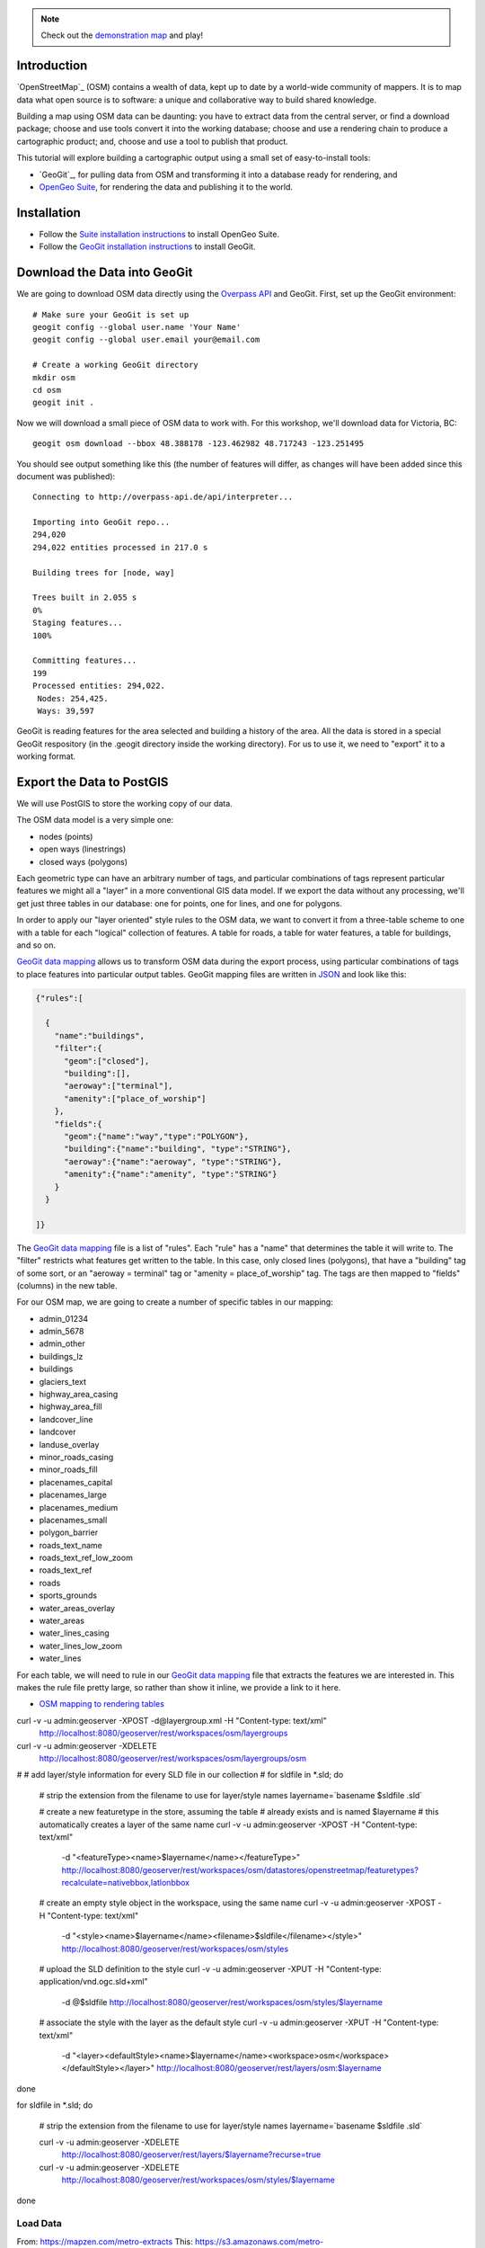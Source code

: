 .. note::

  Check out the `demonstration map <_static/osm-full.html>`_ and play!

Introduction
------------

`OpenStreetMap`_ (OSM) contains a wealth of data, kept up to date by a world-wide community of mappers. It is to map data what open source is to software: a unique and collaborative way to build shared knowledge.

Building a map using OSM data can be daunting: you have to extract data from the central server, or find a download package; choose and use tools convert it into the working database; choose and use a rendering chain to produce a cartographic product; and, choose and use a tool to publish that product.

This tutorial will explore building a cartographic output using a small set of easy-to-install tools:

* `GeoGit`_, for pulling data from OSM and transforming it into a database ready for rendering, and
* `OpenGeo Suite`_, for rendering the data and publishing it to the world.


Installation
------------

* Follow the `Suite installation instructions`_ to install OpenGeo Suite.
* Follow the `GeoGit installation instructions`_ to install GeoGit.


Download the Data into GeoGit
-----------------------------

We are going to download OSM data directly using the `Overpass API`_ and GeoGit. First, set up the GeoGit environment::

  # Make sure your GeoGit is set up
  geogit config --global user.name 'Your Name'
  geogit config --global user.email your@email.com
  
  # Create a working GeoGit directory
  mkdir osm
  cd osm
  geogit init .

Now we will download a small piece of OSM data to work with. For this workshop, we'll download data for Victoria, BC::

  geogit osm download --bbox 48.388178 -123.462982 48.717243 -123.251495
  
You should see output something like this (the number of features will differ, as changes will have been added since this document was published)::  

  Connecting to http://overpass-api.de/api/interpreter...

  Importing into GeoGit repo...
  294,020
  294,022 entities processed in 217.0 s

  Building trees for [node, way]

  Trees built in 2.055 s
  0%
  Staging features...
  100%

  Committing features...
  199
  Processed entities: 294,022.
   Nodes: 254,425.
   Ways: 39,597
  
GeoGit is reading features for the area selected and building a history of the area. All the data is stored in a special GeoGit respository (in the .geogit directory inside the working directory). For us to use it, we need to "export" it to a working format.


Export the Data to PostGIS
--------------------------

We will use PostGIS to store the working copy of our data. 

The OSM data model is a very simple one: 

* nodes (points)
* open ways (linestrings)
* closed ways (polygons)

Each geometric type can have an arbitrary number of tags, and particular combinations of tags represent particular features we might all a "layer" in a more conventional GIS data model. If we export the data without any processing, we'll get just three tables in our database: one for points, one for lines, and one for polygons. 

In order to apply our "layer oriented" style rules to the OSM data, we want to convert it from a three-table scheme to one with a table for each "logical" collection of features. A table for roads, a table for water features, a table for buildings, and so on.

`GeoGit data mapping`_ allows us to transform OSM data during the export process, using particular combinations of tags to place features into particular output tables. GeoGit mapping files are written in `JSON`_ and look like this:

.. code-block:: json

  {"rules":[

    {
      "name":"buildings",
      "filter":{
        "geom":["closed"],
        "building":[],
        "aeroway":["terminal"],
        "amenity":["place_of_worship"]
      },
      "fields":{
        "geom":{"name":"way","type":"POLYGON"},
        "building":{"name":"building", "type":"STRING"},
        "aeroway":{"name":"aeroway", "type":"STRING"},
        "amenity":{"name":"amenity", "type":"STRING"}
      }
    }

  ]}

The `GeoGit data mapping`_ file is a list of "rules". Each "rule" has a "name" that determines the table it will write to. The "filter" restricts what features get written to the table. In this case, only closed lines (polygons), that have a "building" tag of some sort, or an "aeroway = terminal" tag or "amenity = place_of_worship" tag. The tags are then mapped to "fields" (columns) in the new table.

For our OSM map, we are going to create a number of specific tables in our mapping:

* admin_01234
* admin_5678
* admin_other
* buildings_lz
* buildings
* glaciers_text
* highway_area_casing
* highway_area_fill
* landcover_line
* landcover
* landuse_overlay
* minor_roads_casing
* minor_roads_fill
* placenames_capital
* placenames_large
* placenames_medium
* placenames_small
* polygon_barrier
* roads_text_name
* roads_text_ref_low_zoom
* roads_text_ref
* roads
* sports_grounds
* water_areas_overlay
* water_areas
* water_lines_casing
* water_lines_low_zoom
* water_lines

For each table, we will need to rule in our `GeoGit data mapping`_ file that extracts the features we are interested in. This makes the rule file pretty large, so rather than show it inline, we provide a link to it here.

* `OSM mapping to rendering tables <_static/code/osm_mapping_render_tables.json>`_




curl -v -u admin:geoserver -XPOST -d@layergroup.xml -H "Content-type: text/xml" \
  http://localhost:8080/geoserver/rest/workspaces/osm/layergroups

curl -v -u admin:geoserver -XDELETE \
  http://localhost:8080/geoserver/rest/workspaces/osm/layergroups/osm


#
# add layer/style information for every SLD file in our collection
#
for sldfile in *.sld; do

  # strip the extension from the filename to use for layer/style names
  layername=`basename $sldfile .sld`
  
  # create a new featuretype in the store, assuming the table 
  # already exists and is named $layername
  # this automatically creates a layer of the same name
  curl -v -u admin:geoserver -XPOST -H "Content-type: text/xml" \
    -d "<featureType><name>$layername</name></featureType>" \
    http://localhost:8080/geoserver/rest/workspaces/osm/datastores/openstreetmap/featuretypes?recalculate=nativebbox,latlonbbox

  # create an empty style object in the workspace, using the same name
  curl -v -u admin:geoserver -XPOST -H "Content-type: text/xml" \
    -d "<style><name>$layername</name><filename>$sldfile</filename></style>" \
    http://localhost:8080/geoserver/rest/workspaces/osm/styles

  # upload the SLD definition to the style
  curl -v -u admin:geoserver -XPUT -H "Content-type: application/vnd.ogc.sld+xml" \
    -d @$sldfile http://localhost:8080/geoserver/rest/workspaces/osm/styles/$layername

  # associate the style with the layer as the default style
  curl -v -u admin:geoserver -XPUT -H "Content-type: text/xml" \
    -d "<layer><defaultStyle><name>$layername</name><workspace>osm</workspace></defaultStyle></layer>" \
    http://localhost:8080/geoserver/rest/layers/osm:$layername

done


for sldfile in *.sld; do

  # strip the extension from the filename to use for layer/style names
  layername=`basename $sldfile .sld`

  curl -v -u admin:geoserver -XDELETE \
    http://localhost:8080/geoserver/rest/layers/$layername?recurse=true

  curl -v -u admin:geoserver -XDELETE \
    http://localhost:8080/geoserver/rest/workspaces/osm/styles/$layername

done



Load Data
=========

From: https://mapzen.com/metro-extracts
This: https://s3.amazonaws.com/metro-extracts.mapzen.com/victoria.osm2pgsql-shapefiles.zip
      https://s3.amazonaws.com/metro-extracts.mapzen.com/denver-boulder.osm2pgsql-shapefiles.zip
      
:: 

  shp2pgsql -S -g way -D -s 4326 -I -i victoria.osm-line.shp planet_osm_line | psql osm2
  shp2pgsql -S -g way -D -s 4326 -I -i victoria.osm-point.shp planet_osm_point | psql osm2
  shp2pgsql -g way -D -s 4326 -I -i victoria.osm-polygon.shp planet_osm_polygon | psql osm2

From: http://openstreetmapdata.com/data/coastlines
This: http://data.openstreetmapdata.com/coastlines-split-4326.zip

:: 
  shp2pgsql -s 4326 -I -D lines.shp coastlines | psql osm2  

CREATE TABLE polys AS
WITH bounds AS (
 SELECT ST_SetSRID(ST_Extent(way)::geometry,4326) AS geom FROM planet_osm_line
 ),
edges AS (
  SELECT (ST_Dump(ST_Intersection(c.geom, b.geom))).geom AS geom
  FROM coastlines c, bounds b
  WHERE ST_Intersects(b.geom, c.geom)
  UNION
  SELECT (ST_Dump(ST_Difference(ST_ExteriorRing(b.geom), c.geom))).geom AS geom
  FROM coastlines c, bounds b
  WHERE ST_Intersects(ST_ExteriorRing(b.geom), c.geom)
  UNION
  SELECT (ST_Dump(ST_Difference(c.geom, ST_ExteriorRing(b.geom)))).geom AS geom
  FROM coastlines c, bounds b
  WHERE ST_Intersects(ST_ExteriorRing(b.geom), c.geom)
)
SELECT 1::integer, (ST_Dump(ST_Polygonize(geom))).geom::geometry(Polygon,4326) AS geom
FROM edges;


Conclusion
----------

The possibilities are endless!



.. _OpenStreetMap: http://openstreetmap.org/
.. _OpenGeo Suite: http://boundlessgeo.com/solutions/opengeo-suite/
.. _OpenStreetMap: http://geogit.org/
.. _GeoGit installation instructions: http://geogit.org/docs/start/installation.html
.. _Suite installation instructions: http://suite.opengeo.org/opengeo-docs/installation/index.html
.. _Create a spatial database: http://suite.opengeo.org/opengeo-docs/dataadmin/pgGettingStarted/createdb.html
.. _Connect to the database: http://suite.opengeo.org/opengeo-docs/dataadmin/pgGettingStarted/pgadmin.html
.. _Overpass API: http://wiki.openstreetmap.org/wiki/Overpass_API
.. _JSON: http://www.json.org

.. _OpenLayers Map: http://dev.openlayers.org/docs/files/OpenLayers/Map-js.html
.. _OpenStreetMap: http://openstreetmap.org

.. _GeoExt: http://www.geoext.org/
.. _ExtJS: http://www.sencha.com/products/extjs

.. _GeoGit data mapping: http://geogit.org/docs/interaction/osm.html#data-mapping

.. _OpenLayers: http://openlayers.org
